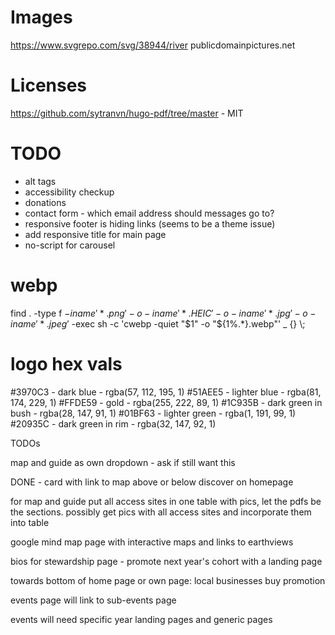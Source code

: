 * Images
https://www.svgrepo.com/svg/38944/river
publicdomainpictures.net

* Licenses
https://github.com/sytranvn/hugo-pdf/tree/master - MIT

* TODO
- alt tags
- accessibility checkup
- donations
- contact form - which email address should messages go to?
- responsive footer is hiding links (seems to be a theme issue)
- add responsive title for main page
- no-script for carousel

* webp
find . -type f \( -iname '*.png' -o -iname '*.HEIC' -o -iname '*.jpg' -o -iname '*.jpeg' \) -exec sh -c 'cwebp -quiet "$1" -o "${1%.*}.webp"' _ {} \;

* logo hex vals
#3970C3 - dark blue - rgba(57, 112, 195, 1)
#51AEE5 - lighter blue - rgba(81, 174, 229, 1)
#FFDE59 - gold - rgba(255, 222, 89, 1)
#1C935B - dark green in bush - rgba(28, 147, 91, 1)
#01BF63 - lighter green - rgba(1, 191, 99, 1)
#20935C - dark green in rim - rgba(32, 147, 92, 1)


TODOs

map and guide as own dropdown - ask if still want this


DONE - card with link to map above or below discover on homepage


for map and guide put all access sites in one table with pics, let the pdfs be the sections. possibly get pics with all access sites and incorporate them into table


google mind map page with interactive maps and links to earthviews


bios for stewardship page - promote next year's cohort with a landing page


towards bottom of home page or own page: local businesses buy promotion


events page will link to sub-events page


events will need specific year landing pages and generic pages


